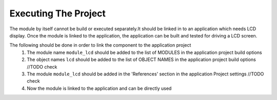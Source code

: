 Executing The Project
---------------------
The module by itself cannot be build or executed separately.It should be linked in to an application which needs LCD display. Once the module is linked to the application, the application can be built and tested for driving a LCD screen.

The following should be done in order to link the component to the application project
  #. The module name ``module_lcd`` should be added to the list of MODULES in the application project build options
  #. The object names ``lcd`` should be added to the list of OBJECT NAMES in the application project build options //TODO check
  #. The module ``module_lcd`` should be added in the 'References' section in the application Project settings //TODO check
  #. Now the module is linked to the application and can be directly used
